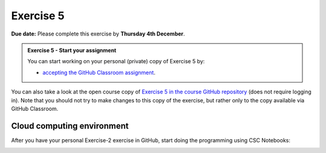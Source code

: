 Exercise 5
==========

**Due date:** Please complete this exercise by **Thursday 4th December**.

.. admonition:: Exercise 5 - Start your assignment

    You can start working on your personal (private) copy of Exercise 5 by:

    - `accepting the GitHub Classroom assignment <https://classroom.github.com/a/dFcP_HhT>`__.

You can also take a look at the open course copy of `Exercise 5 in the course GitHub repository <https://github.com/IntroSDA-2025/Exercise-5>`__ (does not require logging in).
Note that you should not try to make changes to this copy of the exercise, but rather only to the copy available via GitHub Classroom.

Cloud computing environment
---------------------------

After you have your personal Exercise-2 exercise in GitHub, start doing the programming using CSC Notebooks:

.. image:: https://img.shields.io/badge/launch-CSC%20notebook-blue.svg
    :target: https://noppe.csc.fi
